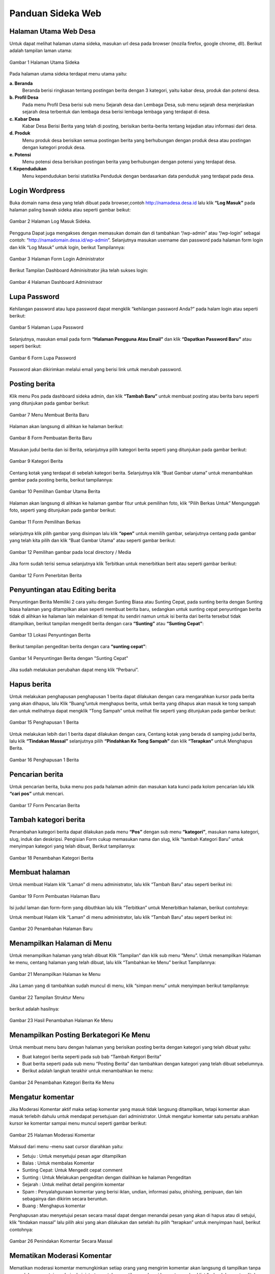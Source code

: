 Panduan Sideka Web
==================================

Halaman Utama Web Desa
------------------------------
Untuk dapat melihat halaman utama sideka, masukan url desa pada browser (mozila firefox, google chrome, dll). Berikut adalah tampilan laman utama:

.. figure:: images/sidekaweb/halaman-utama.png
   :alt: Halaman Utama Sideka
   :align: center

   Gambar 1 Halaman Utama Sideka

Pada halaman utama sideka terdapat menu utama yaitu:

**a. Beranda**
     Beranda berisi ringkasan tentang postingan berita dengan 3 kategori, yaitu kabar desa, produk dan potensi desa. 
**b. Profil Desa**
     Pada menu Profil Desa berisi sub menu Sejarah desa dan Lembaga Desa, sub menu sejarah desa menjelaskan sejarah desa terbentuk dan lembaga desa berisi lembaga lembaga yang        terdapat di desa.
**c. Kabar Desa**
     Kabar Desa Berisi Berita yang telah di posting, berisikan berita-berita tentang kejadian atau informasi dari desa.
**d. Produk**
   Menu produk desa berisikan semua postingan berita yang berhubungan dengan produk desa atau postingan dengan kategori produk desa.
**e. Potensi**
     Menu potensi desa berisikan postingan berita yang berhubungan dengan potensi yang terdapat desa.
**f. Kependudukan**
     Menu kependudukan berisi statistika Penduduk dengan berdasarkan data penduduk yang terdapat pada desa.


Login Wordpress
-------------------
Buka domain nama desa yang telah dibuat pada browser,contoh http://namadesa.desa.id lalu klik **“Log Masuk”** pada halaman paling bawah sideka atau seperti gambar beikut:

.. figure:: images/sidekaweb/log-masuk.png
   :alt: Log Masuk
   :align: center
   
   Gambar 2 Halaman Log Masuk Sideka.

Pengguna Dapat juga mengakses dengan memasukan domain dan di tambahkan “/wp-admin” atau “/wp-login” sebagai contoh: “http://namadomain.desa.id/wp-admin”. Selanjutnya  masukan username dan password pada halaman form login dan klik “Log Masuk” untuk login, berikut Tampilannya:

.. figure:: images/sidekaweb/administrator-form-login.png
   :alt: Form Login Aministrator
   :align: center
   
   Gambar 3 Halaman Form Login Administrator

Berikut Tampilan Dashboard Adminisitrator jika telah sukses login:
 
.. figure:: images/sidekaweb/dashboard-administrator.png
   :alt: Dashboard Administrator
   :align: center

   Gambar 4 Halaman Dashboard Administraor

Lupa Password
---------------------
Kehilangan password atau lupa password dapat mengklik “kehilangan password Anda?” pada halam login atau seperti berikut:

.. figure:: images/sidekaweb/lupa-password.png
   :alt: Halaman Lupa Password
   :align: center

   Gambar 5 Halaman Lupa Password

Selanjutnya, masukan email pada form  **“Halaman Pengguna Atau Email”** dan klik **“Dapatkan Password Baru”** atau seperti berikut:

.. figure:: images/sidekaweb/dapat-password.png
   :alt: Form Lupa Password
   :align: center

   Gambar 6 Form Lupa Password

Password akan dikirimkan melalui email yang berisi link untuk merubah password.

Posting berita
------------------
Klik menu Pos pada dashboard sideka admin, dan klik **“Tambah Baru”** untuk membuat posting atau berita baru seperti yang ditunjukan pada gambar berikut:

.. figure:: images/sidekaweb/buat-berita-baru.png
   :alt: Menu Membuat Berita Baru
   :align: center

   Gambar 7 Menu Membuat Berita Baru

Halaman akan langsung di alihkan ke halaman berikut:

.. figure:: images/sidekaweb/form-buat-berita.png
   :alt: Form Pembuatan Berita Baru
   :align: center

   Gambar 8 Form Pembuatan Berita Baru

Masukan judul berita dan isi Berita, selanjutnya pilih kategori berita seperti yang ditunjukan pada gambar berikut:

.. figure:: images/sidekaweb/form-kategori-berita.png
   :alt: Form Kategori Berita
   :align: center

   Gambar 9 Kategori Berita

Centang kotak yang terdapat di sebelah kategori berita. Selanjutnya klik “Buat Gambar utama” untuk menambahkan gambar pada posting berita, berikut tampilannya:

.. figure:: images/sidekaweb/pilih-gambar-utama.png
   :alt: Pemilihan Gambar Utama
   :align: center

   Gambar 10 Pemilihan Gambar Utama Berita

Halaman akan langsung di alihkan ke halaman gambar fitur untuk pemilihan foto, klik “Pilih Berkas Untuk” Mengunggah foto, seperti yang ditunjukan pada gambar berikut:

.. figure:: images/sidekaweb/form-pilih-berkas.png
   :alt: Form Pemilihan Berkas
   :align: center

   Gambar 11 Form Pemilihan Berkas

selanjutnya klik pilih gambar yang disimpan lalu klik **“open”** untuk memilih gambar, selanjutnya centang pada gambar yang telah kita pilih dan klik “Buat Gambar Utama” atau seperti gambar berikut:

.. figure:: images/sidekaweb/browse-gambar.png
   :alt: Pemilihan gambar pada local directory / Media
   :align: center

   Gambar 12 Pemilihan gambar pada local directory / Media

Jika form sudah terisi semua selanjutnya klik Terbitkan untuk menerbitkan berit atau seperti gambar berikut:


.. figure:: images/sidekaweb/form-penerbitan-berita.png
   :alt: Form Penerbitan Berita
   :align: center

   Gambar 12 Form Penerbitan Berita

Penyuntingan atau Editing berita
------------------------------------
Penyuntingan Berita Memiliki 2 cara yaitu dengan Sunting Biasa atau Sunting Cepat, pada sunting berita dengan Sunting biasa halaman yang ditampilkan akan seperti membuat berita baru, sedangkan untuk sunting cepat penyuntingan berita tidak di alihkan ke halaman lain melainkan di tempat itu sendiri namun untuk isi berita dari berita tersebut tidak ditampilkan, berikut tampilan mengedit berita dengan cara **“Sunting”** atau **“Sunting Cepat”**:

.. figure:: images/sidekaweb/lokasi-sunting-berita.png
   :alt: Lokasi Penyuntingan Berita
   :align: center

   Gambar 13 Lokasi Penyuntingan Berita

Berikut tampilan pengeditan berita dengan cara **“sunting cepat”**:

.. figure:: images/sidekaweb/sunting-cepat.png
   :alt: Penyuntingan Berita dengan "Sunting Cepat"
   :align: center

   Gambar 14 Penyuntingan Berita dengan "Sunting Cepat"

Jika sudah melakukan perubahan dapat meng klik “Perbarui”.

Hapus berita
----------------
Untuk melakukan penghapusan penghapusan 1 berita dapat dilakukan dengan cara mengarahkan kursor pada berita yang akan dihapus, lalu Klik “Buang”untuk menghapus berita, untuk berita yang dihapus akan masuk ke tong sampah dan untuk melihatnya dapat mengklik “Tong Sampah” untuk melihat file seperti yang ditunjukan pada gambar berikut:

.. figure:: images/sidekaweb/hapus-berita.png
   :alt: Penghapusan 1 Berita
   :align: center

   Gambar 15 Penghapusan 1 Berita

Untuk melakukan lebih dari 1 berita dapat dilakukan dengan cara, Centang kotak yang berada di samping judul berita, lalu klik **“Tindakan Massal”** selanjutnya pilih **“Pindahkan Ke Tong Sampah”** dan klik **“Terapkan”** untuk Menghapus Berita.

.. figure:: images/sidekaweb/hapus-massal.png
   :alt: Penghapusan 1 Berita
   :align: center

   Gambar 16 Penghapusan 1 Berita

Pencarian berita
------------------------
Untuk pencarian berita, buka menu pos pada halaman admin dan masukan kata kunci pada kolom pencarian lalu klik **“cari pos”** untuk mencari.

.. figure:: images/sidekaweb/cari-berita.png
   :alt: Form Pencarian Berita
   :align: center

   Gambar 17 Form Pencarian Berita

Tambah kategori berita
--------------------------
Penambahan kategori berita dapat dilakukan pada menu **“Pos”** dengan sub menu **“kategori”**, masukan nama kategori, slug, induk dan deskripsi. Pengisian Form cukup memasukan nama dan slug, klik “tambah Kategori Baru” untuk menyimpan kategori yang telah dibuat, Berikut tampilannya:


.. figure:: images/sidekaweb/tambah-kategori-baru.png
   :alt: Penambahan Kategori Berita
   :align: center

   Gambar 18 Penambahan Kategori Berita

Membuat halaman
-------------------
Untuk membuat Halam klik “Laman” di menu administrator, lalu klik “Tambah Baru” atau seperti berikut ini:

.. figure:: images/sidekaweb/buat-halaman-baru.png
   :alt: Form Pembuatan Halaman Baru
   :align: center

   Gambar 19 Form Pembuatan Halaman Baru

Isi judul laman dan form-form yang dibuthkan lalu klik “Terbitkan” untuk Menerbitkan halaman, berikut contohnya: 

Untuk membuat Halam klik “Laman” di menu administrator, lalu klik “Tambah Baru” atau seperti berikut ini:

.. figure:: images/sidekaweb/tambah-laman-baru.png
   :alt: Penambahan Halaman Baru
   :align: center

   Gambar 20 Penambahan Halaman Baru

Menampilkan Halaman di Menu
-------------------------------
Untuk menampilkan halaman yang telah dibuat Klik “Tampilan” dan klik sub menu “Menu”. Untuk menampilkan Halaman ke menu, centang halaman yang telah dibuat, lalu klik “Tambahkan ke Menu” berikut Tampilannya:

.. figure:: images/sidekaweb/tampilkan-halaman-kemenu.png
   :alt: Menampilkan Halaman ke Menu
   :align: center

   Gambar 21 Menampilkan Halaman ke Menu

Jika Laman yang di tambahkan sudah muncul di menu, klik “simpan menu”  untuk menyimpan berikut tampilannya:

.. figure:: images/sidekaweb/struktur-menu.png
   :alt: Tampilan Struktur Menu
   :align: center

   Gambar 22 Tampilan Struktur Menu

berikut adalah hasilnya:

.. figure:: images/sidekaweb/hasil-tambah-halaman.png
   :alt: Hasil Penambahan Halaman Ke Menu
   :align: center

   Gambar 23 Hasil Penambahan Halaman Ke Menu

Menampilkan Posting Berkategori Ke Menu
-----------------------------------------------
Untuk membuat menu baru dengan halaman yang berisikan posting berita dengan kategori yang telah dibuat yaitu:

* Buat kategori berita seperti pada sub bab “Tambah Ketgori Berita”
* Buat berita seperti pada sub menu “Posting Berita” dan tambahkan dengan kategori yang telah dibuat sebelumnya.
* Berikut adalah langkah terakhir untuk menambahkan ke menu:

.. figure:: images/sidekaweb/tambah-kategori-berita-kemenu.png
   :alt: Penambahan Kategori Berita Ke Menu
   :align: center

   Gambar 24 Penambahan Kategori Berita Ke Menu

Mengatur komentar
----------------------
Jika Moderasi Komentar aktif maka setiap komentar yang masuk tidak langsung ditampilkan, tetapi komentar akan masuk terlebih dahulu untuk mendapat persetujuan dari administrator. Untuk mengatur komentar satu persatu arahkan kursor ke komentar sampai menu muncul seperti gambar berikut:

.. figure:: images/sidekaweb/moderasi-komentar.png
   :alt: Halaman Moderasi Komentar
   :align: center

   Gambar 25 Halaman Moderasi Komentar

Maksud dari menu –menu saat cursor diarahkan yaitu:

* Setuju	: Untuk menyetujui pesan agar ditampilkan
* Balas	: Untuk membalas Komentar
* Sunting Cepat: Untuk Mengedit cepat comment
* Sunting : Untuk Melakukan pengeditan dengan dialihkan ke halaman Pengeditan
* Sejarah	: Untuk melihat detail pengirim komentar
* Spam	: Penyalahgunaan komentar yang berisi iklan, undian, informasi palsu, phishing, penipuan, dan lain sebagainya dan dikirim secara beruntun.
* Buang	: Menghapus komentar

Penghapusan atau menyetujui pesan secara masal dapat dengan menandai pesan yang akan di hapus atau di setujui,  klik “tindakan massal” lalu pilih aksi yang akan dilakukan dan setelah itu pilih “terapkan” untuk menyimpan hasil, berikut contohnya:

.. figure:: images/sidekaweb/tindak-komentar-massal.png
   :alt: Penindakan Komentar Secara Massal
   :align: center

   Gambar 26 Penindakan Komentar Secara Massal

Mematikan Moderasi Komentar
--------------------------------
Mematikan moderasi komentar memungkinkan setiap orang yang mengirim komentar akan langsung di tampilkan tanpa memerlukan persetujuan dari administrator, untuk mematikan moderasi komentar unchecklist “sebuah komentar ditahan untuk moderasi”, berikut tampilannya:

.. figure:: images/sidekaweb/atur-diskusi.png
   :alt: Halaman Pengaturan Diskusi
   :align: center

   Gambar 27 Halaman Pengaturan Diskusi

jika sudah menonaktifkan, scroll ke bawah dan klik “simpan perubahan” untuk menyimpan, berikut tampilannya:

.. figure:: images/sidekaweb/simpan-pengaturan-diskusi.png
   :alt: Penyimpanan Perubahan Pengaturan Diskusi
   :align: center

   Gambar 28 Penyimpanan Perubahan Pengaturan Diskusi

Mengganti Logo Web
-----------------------
Untuk mengganti Logo desa caranya adalah klik “Tampilan” lalu pilih  “sesuaikan”, berikut tampilannya:


.. figure:: images/sidekaweb/penyesuaian-tampilan.png
   :alt: Sub Menu Penyesuaian Tampilan
   :align: center

   Gambar 29 Sub Menu Penyesuaian Tampilan

Untuk mengganti header logo desa, dapat mengklik “identitas Situs”.

.. figure:: images/sidekaweb/ganti-logo.png
   :alt: Menu Penggantian Logo
   :align: center

   Gambar 30 Menu Penggantian Logo

berikut tampilan untuk mengganti logo dan ikon situs:

.. figure:: images/sidekaweb/halaman-ganti-logo.png
   :alt: Halaman Penggantian Logo
   :align: center

   Gambar 31 Halaman Penggantian Logo

klik menu “ganti logo” dan akan mucul pop up untuk pemilihan logo, klik  “unggah berkas” dan “pilih berkas” untuk upload logo dari local directory, jika sudah selesai centang foto yang dipilih lalu klik “pilih” berikut tampilannya:

.. figure:: images/sidekaweb/pilih-logo.png
   :alt: Pemilihan Logo Pada Media
   :align: center

   Gambar 32 Pemilihan Logo Pada Media

jika file telah dipilih, akan muncul pop up “pemangkasan” gambar atau pemotongan gambar,  jika file akan di potong maka pilih “Pemangkasan” jika tidak “lewati pemangkasan” berikut tampilannya:

.. figure:: images/sidekaweb/pangkas-logo.png
   :alt: Halaman Pemangkasan Logo
   :align: center

   Gambar 33 Halaman Pemangkasan Logo

Jika pemangkasan sudah dilakukan langkah selanjutnya menyimpan hasil dan menerbitkan seperti yang ditunjukan pada gambar berikut:

.. figure:: images/sidekaweb/simpan-perubahan.png
   :alt: Menu Penyimpanan Perubahan
   :align: center

   Gambar 34 Menu Penyimpanan Perubahan

Menganti latar belakang
-----------------------------

Penggantian latar belakang masih dalam menu “Tampilan” dan sub menu “sesuaikan” seperti pada gambar awal penggantian logo, pilih “Gambar Latar Belakang” untuk penggantian background latar belakang:

.. figure:: images/sidekaweb/ganti-latarbelakang.png
   :alt: Menu Penggantian Latar Belakang
   :align: center

   Gambar 35 Menu Penggantian Latar Belakang

Pilih seleksi gambar untuk memilih gambar, tampilan untuk pemilihan gambar sama seperti saat upload logo, berikut tampilannya:

.. figure:: images/sidekaweb/halaman-ganti-latarbelakang.png
   :alt: Halaman Penggantian Latar Belakang
   :align: center

   Gambar 36 Halaman Penggantian Latar Belakang

Menganti warna tema
------------------------
Penggantian warna tema dalam menu “Tampilan” dan sub menu “sesuaikan” seperti pada gambar awal penggantian logo, pilih “Warna” untuk penggantian warna:


.. figure:: images/sidekaweb/menu-ganti-warna.png
   :alt: Menu Penggantian Warna
   :align: center

   Gambar 37 Menu Penggantian Warna

Tipe warna digunakan untuk mengganti warna tema, dan “warna latar belakang” jika latar belakang tidak di set gambar dan klik “Simpan dan Terbitkan” untuk menyimpan, berikut tampilannya: 

.. figure:: images/sidekaweb/halaman-ganti-warna.png
   :alt: Halaman Penggantian Warna
   :align: center

   Gambar 38 Halaman Penggantian Warna

Menambahkan pengguna
-------------------------
Penambahan Pengguna dapat dilakukan pada menu “pengguna” dan klik “tambah pengguna” untuk menambahkan pengguna baru, berikut tampilannya:

.. figure:: images/sidekaweb/tambah-user.png
   :alt: Halaman Penambahan Pengguna Baru
   :align: center

   Gambar 39 Halaman Penambahan Pengguna Baru

Halaman akan langsung dialihkan seperti pada gambar berikut:

.. figure:: images/sidekaweb/form-tambah-user.png
   :alt: Form Penambahan Pengguna Baru
   :align: center

   Gambar 40 Form Penambahan Pengguna Baru

Saat menambahkan pengguna, wajib menambahkan nama, surel (e-mail), pilih Role pengguna, dan selesai, Password akan dikirmkan ke pengguna baru melalui email yang telah di daftarkan.

Mengatur jumlah berita yang ditampilkan
--------------------------------------------
Untuk mengatur jumlah berita yang tampil dapat diatur dengan cara berikut:

.. figure:: images/sidekaweb/pengaturan-membaca.png
   :alt: Halaman Pengaturan Membaca
   :align: center

   Gambar 41 Halaman Pengaturan Membaca

Menambahkan sosial media ke sidebar
----------------------------------------
Penambahan social media terdapat pada menu “Tampilan” dengan sub menu “Widget” Berikut adalah cara menambahkan halaman facebook ke sidebar: 

.. figure:: images/sidekaweb/tambah-plugin-facebook.png
   :alt: Halaman Penambahan Plugin Facebook ke sidebar
   :align: center

   Gambar 42 Halaman Penambahan Plugin Facebook ke sidebar

Klik “Plugin Halaman Facebook” dan isikan judul dan url facebook, tekan simpan untuk menyimpan, berikut tampilannya:

.. figure:: images/sidekaweb/widget-facebook.png
   :alt: Pengisian Form Widget Facebook
   :align: center

   Gambar 43 Pengisian Form Widget Facebook

Untuk menambahkan lini masa caranya hampir sama dengan menambahkan halaman ke facebook, yaitu tekan, tahan dan pindahkan “Lini Masa Twitter (jetpack)” ke home-6 1/3 width berikut caranya:

.. figure:: images/sidekaweb/tambah-twitter.png
   :alt: Halaman Penambahan Lini Masa Twitter ke Sidebar
   :align: center

   Gambar 44 Halaman Penambahan Lini Masa Twitter ke Sidebar

Masukan judul ke kolom “judlu” dan id twitter ke “nama pengguna twitter” seperti pada gambar berikut:

.. figure:: images/sidekaweb/form-twitter.png
   :alt: Halaman Pengisian Form Lini Masa
   :align: center

   Gambar 45 Halaman Pengisian Form Lini Masa

Menyisipkan Video Youtube Ke Dalam Berita
----------------------------------------------
Sebelum menyisipkan video ke berita, pastikan video sudah di upload terlebih dahulu ke youtube, berikut cara upload ke youtube:

1. Sign in ke youtube

.. figure:: images/sidekaweb/signin-youtube.png
   :alt: Form Sign In Youtube
   :align: center

   Gambar 46 Form Sign In Youtube

2. Klik “upload”

.. figure:: images/sidekaweb/upload-youtube.png
   :alt: Menu Upload Youtube
   :align: center

   Gambar 47 Menu Upload Youtube

3. Pilih Berkas

.. figure:: images/sidekaweb/pilih-berkas.png
   :alt: Form Pemilihan Berkas
   :align: center

   Gambar 48 Form Pemilihan Berkas

4. Publish Video

.. figure:: images/sidekaweb/proses-upload-youtube.png
   :alt: Proses Upload Youtube
   :align: center

   Gambar 49 Proses Upload Youtube

5. Copy url

.. figure:: images/sidekaweb/copy-url.png
   :alt: Upload Done
   :align: center

   Gambar 50 Upload Done

6. Paste Url Pada Isi Berita.

.. figure:: images/sidekaweb/halaman-buat-berita-youtube.png
   :alt: Halaman Pembuatan Berita
   :align: center

   Gambar 51 Halaman Pembuatan Berita